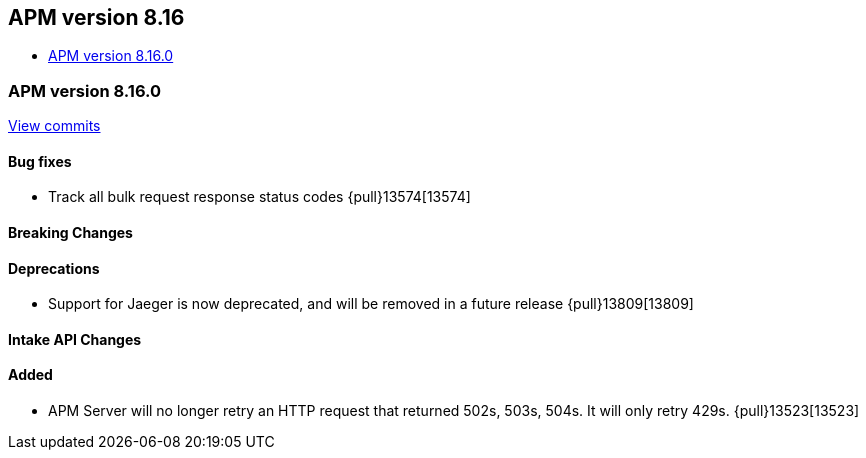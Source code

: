 [[apm-release-notes-8.16]]
== APM version 8.16
* <<apm-release-notes-8.16.0>>

[float]
[[apm-release-notes-8.16.0]]
=== APM version 8.16.0

https://github.com/elastic/apm-server/compare/v8.15.1\...v8.16.0[View commits]

[float]
==== Bug fixes

- Track all bulk request response status codes {pull}13574[13574]

[float]
==== Breaking Changes

[float]
==== Deprecations
- Support for Jaeger is now deprecated, and will be removed in a future release {pull}13809[13809]

[float]
==== Intake API Changes

[float]
==== Added

- APM Server will no longer retry an HTTP request that returned 502s, 503s, 504s. It will only retry 429s. {pull}13523[13523]
